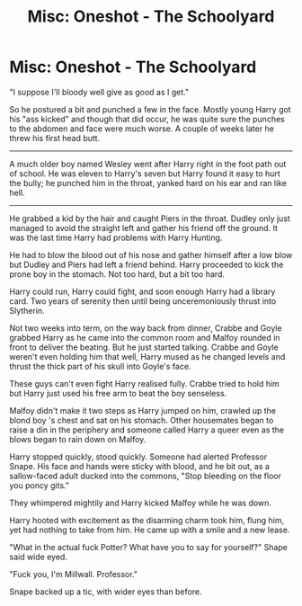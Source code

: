 #+TITLE: Misc: Oneshot - The Schoolyard

* Misc: Oneshot - The Schoolyard
:PROPERTIES:
:Author: listen_algaib
:Score: 9
:DateUnix: 1535088298.0
:DateShort: 2018-Aug-24
:FlairText: Misc
:END:
"I suppose I'll bloody well give as good as I get."

So he postured a bit and punched a few in the face. Mostly young Harry got his "ass kicked" and though that did occur, he was quite sure the punches to the abdomen and face were much worse. A couple of weeks later he threw his first head butt.

--------------

A much older boy named Wesley went after Harry right in the foot path out of school. He was eleven to Harry's seven but Harry found it easy to hurt the bully; he punched him in the throat, yanked hard on his ear and ran like hell.

--------------

He grabbed a kid by the hair and caught Piers in the throat. Dudley only just managed to avoid the straight left and gather his friend off the ground. It was the last time Harry had problems with Harry Hunting.

He had to blow the blood out of his nose and gather himself after a low blow but Dudley and Piers had left a friend behind. Harry proceeded to kick the prone boy in the stomach. Not too hard, but a bit too hard.

Harry could run, Harry could fight, and soon enough Harry had a library card. Two years of serenity then until being unceremoniously thrust into Slytherin.

Not two weeks into term, on the way back from dinner, Crabbe and Goyle grabbed Harry as he came into the common room and Malfoy rounded in front to deliver the beating. But he just started talking. Crabbe and Goyle weren't even holding him that well, Harry mused as he changed levels and thrust the thick part of his skull into Goyle's face.

These guys can't even fight Harry realised fully. Crabbe tried to hold him but Harry just used his free arm to beat the boy senseless.

Malfoy didn't make it two steps as Harry jumped on him, crawled up the blond boy 's chest and sat on his stomach. Other housemates began to raise a din in the periphery and someone called Harry a queer even as the blows began to rain down on Malfoy.

Harry stopped quickly, stood quickly. Someone had alerted Professor Snape. His face and hands were sticky with blood, and he bit out, as a sallow-faced adult ducked into the commons, "Stop bleeding on the floor you poncy gits."

They whimpered mightily and Harry kicked Malfoy while he was down.

Harry hooted with excitement as the disarming charm took him, flung him, yet had nothing to take from him. He came up with a smile and a new lease.

"What in the actual fuck Potter? What have you to say for yourself?" Shape said wide eyed.

"Fuck you, I'm Millwall. Professor."

Snape backed up a tic, with wider eyes than before.

